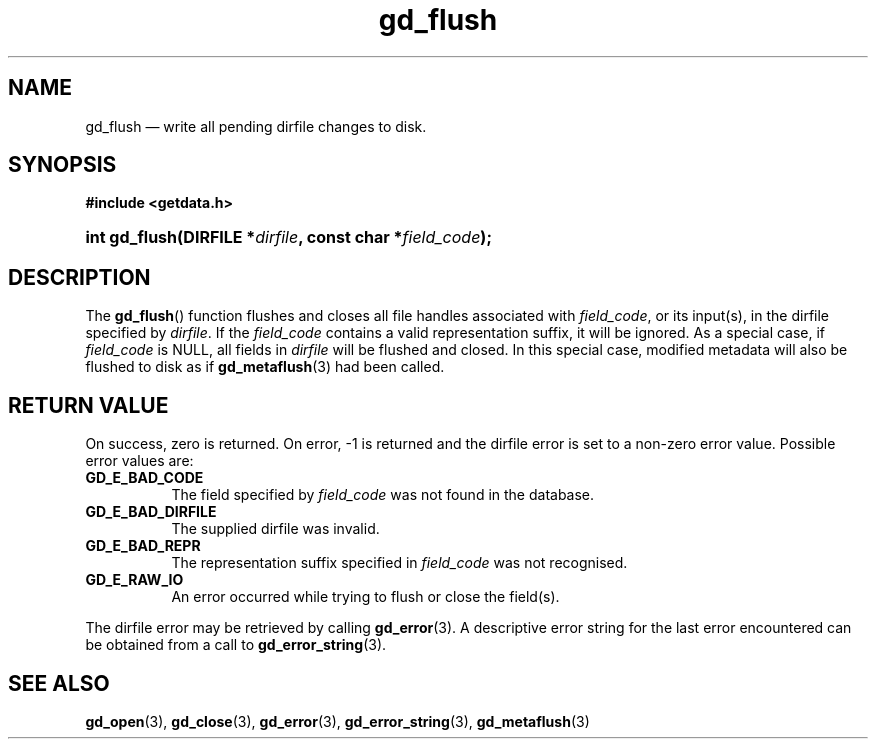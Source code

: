 .\" gd_flush.3.  The gd_flush man page.
.\"
.\" (C) 2008, 2009, 2010 D. V. Wiebe
.\"
.\""""""""""""""""""""""""""""""""""""""""""""""""""""""""""""""""""""""""
.\"
.\" This file is part of the GetData project.
.\"
.\" Permission is granted to copy, distribute and/or modify this document
.\" under the terms of the GNU Free Documentation License, Version 1.2 or
.\" any later version published by the Free Software Foundation; with no
.\" Invariant Sections, with no Front-Cover Texts, and with no Back-Cover
.\" Texts.  A copy of the license is included in the `COPYING.DOC' file
.\" as part of this distribution.
.\"
.TH gd_flush 3 "25 May 2010" "Version 0.7.0" "GETDATA"
.SH NAME
gd_flush \(em write all pending dirfile changes to disk.
.SH SYNOPSIS
.B #include <getdata.h>
.HP
.nh
.ad l
.BI "int gd_flush(DIRFILE *" dirfile ", const char *" field_code );
.hy
.ad n
.SH DESCRIPTION
The
.BR gd_flush ()
function flushes and closes all file handles associated with
.IR field_code ,
or its input(s), in the dirfile specified by
.IR dirfile .
If the
.I field_code
contains a valid representation suffix, it will be ignored.  As a special case,
if
.I field_code
is NULL, all fields in
.I dirfile
will be flushed and closed.  In this special case, modified metadata will
also be flushed to disk as if
.BR gd_metaflush (3)
had been called.
.SH RETURN VALUE
On success, zero is returned.  On error, -1 is returned and the dirfile error is
set to a non-zero error value.  Possible error values are:
.TP 8
.B GD_E_BAD_CODE
The field specified by
.I field_code
was not found in the database.
.TP
.B GD_E_BAD_DIRFILE
The supplied dirfile was invalid.
.TP
.B GD_E_BAD_REPR
The representation suffix specified in
.I field_code
was not recognised.
.TP
.B GD_E_RAW_IO
An error occurred while trying to flush or close the field(s).
.P
The dirfile error may be retrieved by calling
.BR gd_error (3).
A descriptive error string for the last error encountered can be obtained from
a call to
.BR gd_error_string (3).
.SH SEE ALSO
.BR gd_open (3),
.BR gd_close (3),
.BR gd_error (3),
.BR gd_error_string (3),
.BR gd_metaflush (3)
